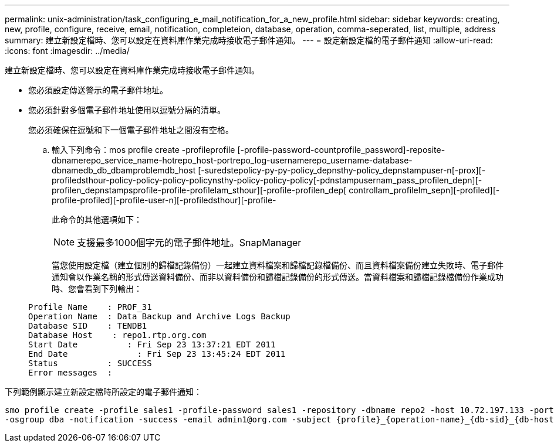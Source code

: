 ---
permalink: unix-administration/task_configuring_e_mail_notification_for_a_new_profile.html 
sidebar: sidebar 
keywords: creating, new, profile, configure, receive, email, notification, completeion, database, operation, comma-seperated, list, multiple, address 
summary: 建立新設定檔時、您可以設定在資料庫作業完成時接收電子郵件通知。 
---
= 設定新設定檔的電子郵件通知
:allow-uri-read: 
:icons: font
:imagesdir: ../media/


[role="lead"]
建立新設定檔時、您可以設定在資料庫作業完成時接收電子郵件通知。

* 您必須設定傳送警示的電子郵件地址。
* 您必須針對多個電子郵件地址使用以逗號分隔的清單。
+
您必須確保在逗號和下一個電子郵件地址之間沒有空格。

+
.. 輸入下列命令：mos profile create -profileprofile [-profile-password-countprofile_password]-reposite-dbnamerepo_service_name-hotrepo_host-portrepo_log-usernamerepo_username-database-dbnamedb_db_dbamproblemdb_host [-suredstepolicy-py-py-policy_depnsthy-policy_depnstampuser-n[-prox][-profiledsthour-policy-policy-policy-policynsthy-policy-policy-policy[-pdnstampusernam_pass_profilen_depn][-profilen_depnstampsprofile-profile-profilelam_sthour][-profile-profilen_dep[ controllam_profilelm_sepn][-profiled][-profile-profiled][-profile-user-n][-profiledsthour][-profile-
+
此命令的其他選項如下：

+
[力]

+

NOTE: 支援最多1000個字元的電子郵件地址。SnapManager

+
當您使用設定檔（建立個別的歸檔記錄備份）一起建立資料檔案和歸檔記錄檔備份、而且資料檔案備份建立失敗時、電子郵件通知會以作業名稱的形式傳送資料備份、而非以資料備份和歸檔記錄備份的形式傳送。當資料檔案和歸檔記錄檔備份作業成功時、您會看到下列輸出：

+
[listing]
----

Profile Name    : PROF_31
Operation Name 	: Data Backup and Archive Logs Backup
Database SID   	: TENDB1
Database Host 	 : repo1.rtp.org.com
Start Date 	    : Fri Sep 23 13:37:21 EDT 2011
End Date 	      : Fri Sep 23 13:45:24 EDT 2011
Status 	        : SUCCESS
Error messages 	:
----




下列範例顯示建立新設定檔時所設定的電子郵件通知：

[listing]
----

smo profile create -profile sales1 -profile-password sales1 -repository -dbname repo2 -host 10.72.197.133 -port 1521 -login -username oba5 -database -dbname DB1 -host 10.72.197.142 -sid DB1 -osaccount oracle
-osgroup dba -notification -success -email admin1@org.com -subject {profile}_{operation-name}_{db-sid}_{db-host}_{start-date}_{end-date}_{status}
----